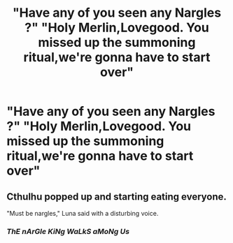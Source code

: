 #+TITLE: "Have any of you seen any Nargles ?" "Holy Merlin,Lovegood. You missed up the summoning ritual,we're gonna have to start over"

* "Have any of you seen any Nargles ?" "Holy Merlin,Lovegood. You missed up the summoning ritual,we're gonna have to start over"
:PROPERTIES:
:Author: Bleepbloopbotz2
:Score: 4
:DateUnix: 1563222598.0
:DateShort: 2019-Jul-16
:FlairText: Prompt
:END:

** Cthulhu popped up and starting eating everyone.

"Must be nargles," Luna said with a disturbing voice.
:PROPERTIES:
:Score: 7
:DateUnix: 1563225059.0
:DateShort: 2019-Jul-16
:END:

*** */ThE nArGle KiNg WaLkS aMoNg Us/*
:PROPERTIES:
:Author: Achille-Talon
:Score: 5
:DateUnix: 1563225888.0
:DateShort: 2019-Jul-16
:END:
